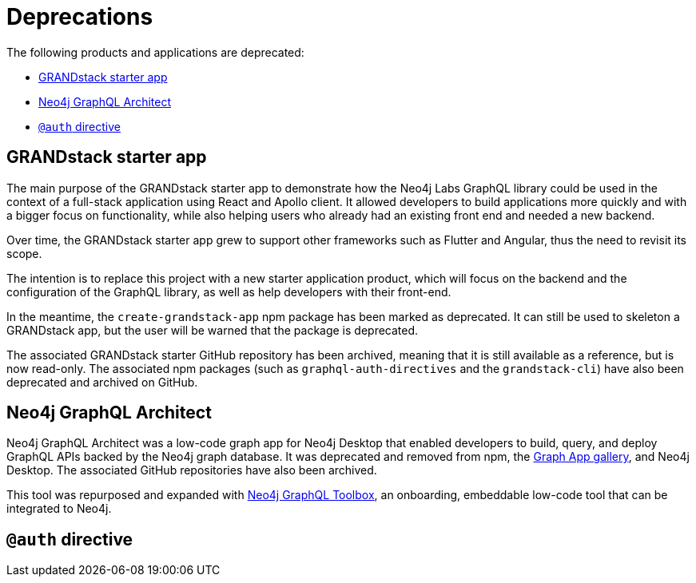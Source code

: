 [[Deprecations]]
= Deprecations

The following products and applications are deprecated:

- xref:deprecations.adoc#_grandstack_starter_app[GRANDstack starter app]
- xref:deprecations.adoc#_neo4j_graphql_architect[Neo4j GraphQL Architect]
- xref:deprecations.adoc#_auth_directive[`@auth` directive]

== GRANDstack starter app

The main purpose of the GRANDstack starter app to demonstrate how the Neo4j Labs GraphQL library could be used in the context of a full-stack application using React and Apollo client.
It allowed developers to build applications more quickly and with a bigger focus on functionality, while also helping users who already had an existing front end and needed a new backend.

Over time, the GRANDstack starter app grew to support other frameworks such as Flutter and Angular, thus the need to revisit its scope.

// I suppose this is still WIP? //
The intention is to replace this project with a new starter application product, which will focus on the backend and the configuration of the GraphQL library, as well as help developers with their front-end.

In the meantime, the `create-grandstack-app` npm package has been marked as deprecated.
It can still be used to skeleton a GRANDstack app, but the user will be warned that the package is deprecated.

The associated GRANDstack starter GitHub repository has been archived, meaning that it is still available as a reference, but is now read-only.
The associated npm packages (such as `graphql-auth-directives` and the `grandstack-cli`) have also been deprecated and archived on GitHub. 


== Neo4j GraphQL Architect

Neo4j GraphQL Architect was a low-code graph app for Neo4j Desktop that enabled developers to build, query, and deploy GraphQL APIs backed by the Neo4j graph database.
It was deprecated and removed from npm, the https://install.graphapp.io/[Graph App gallery], and Neo4j Desktop.
The associated GitHub repositories have also been archived.

This tool was repurposed and expanded with xref:getting-started/toolbox.adoc[Neo4j GraphQL Toolbox], an onboarding, embeddable low-code tool that can be integrated to Neo4j.

== `@auth` directive
